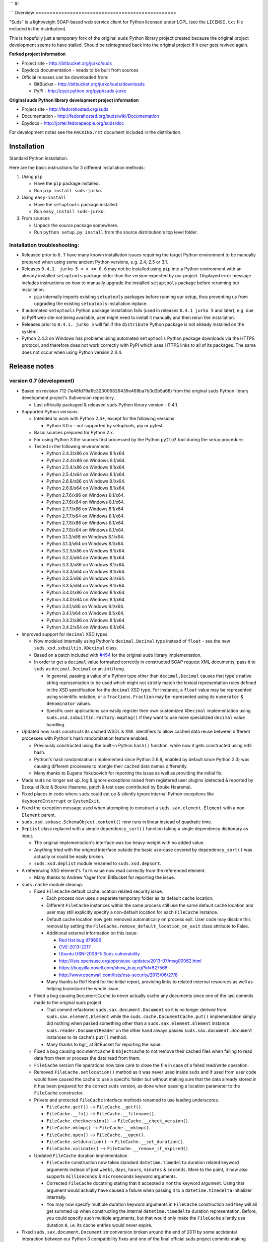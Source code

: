 
```
#!


```
Overview
=================================================

"Suds" is a lightweight SOAP-based web service client for Python licensed under
LGPL (see the ``LICENSE.txt`` file included in the distribution).

This is hopefully just a temporary fork of the original ``suds`` Python library
project created because the original project development seems to have stalled.
Should be reintegrated back into the original project if it ever gets revived
again.

**Forked project information**

* Project site - http://bitbucket.org/jurko/suds
* Epydocs documentation - needs to be built from sources
* Official releases can be downloaded from:

  * BitBucket - http://bitbucket.org/jurko/suds/downloads
  * PyPI - http://pypi.python.org/pypi/suds-jurko

**Original suds Python library development project information**

* Project site - http://fedorahosted.org/suds
* Documentation - http://fedorahosted.org/suds/wiki/Documentation
* Epydocs - http://jortel.fedorapeople.org/suds/doc

For development notes see the ``HACKING.rst`` document included in the
distribution.


Installation
=================================================

Standard Python installation.

Here are the basic instructions for 3 different installation methods:

#. Using ``pip``

   * Have the ``pip`` package installed.
   * Run ``pip install suds-jurko``.

#. Using ``easy-install``

   * Have the ``setuptools`` package installed.
   * Run ``easy_install suds-jurko``.

#. From sources

   * Unpack the source package somewhere.
   * Run ``python setup.py install`` from the source distribution's top level
     folder.

Installation troubleshooting:
-----------------------------

* Released prior to ``0.7`` have many known installation issues requiring the
  target Python environment to be manually prepared when using some ancient
  Python versions, e.g. 2.4, 2.5 or 3.1.
* Releases ``0.4.1. jurko 5 < x <= 0.6`` may not be installed using ``pip`` into
  a Python environment with an already installed ``setuptools`` package older
  than the version expected by our project. Displayed error message includes
  instructions on how to manually upgrade the installed ``setuptools`` package
  before rerunning our installation.

  * ``pip`` internally imports existing ``setuptools`` packages before running
    our setup, thus preventing us from upgrading the existing ``setuptools``
    installation inplace.

* If automated ``setuptools`` Python package installation fails (used in
  releases ``0.4.1 jurko 5`` and later), e.g. due to PyPI web site not being
  available, user might need to install it manually and then rerun the
  installation.
* Releases prior to ``0.4.1. jurko 5`` will fail if the ``distribute`` Python
  package is not already installed on the system.
* Python 2.4.3 on Windows has problems using automated ``setuptools`` Python
  package downloads via the HTTPS protocol, and therefore does not work
  correctly with PyPI which uses HTTPS links to all of its packages. The same
  does not occur when using Python version 2.4.4.


Release notes
=================================================

version 0.7 (development)
-------------------------

* Based on revision 712 (1e48fd79a1fc323006826439e469ba7b3d2b5a68) from the
  original ``suds`` Python library development project's Subversion repository.

  * Last officially packaged & released ``suds`` Python library version - 0.4.1.

* Supported Python versions.

  * Intended to work with Python 2.4+, except for the following versions:

    * Python 3.0.x - not supported by setuptools, pip or pytest.

  * Basic sources prepared for Python 2.x.
  * For using Python 3 the sources first processed by the Python ``py2to3`` tool
    during the setup procedure.
  * Tested in the following environments:

    * Python 2.4.3/x86 on Windows 8.1/x64.
    * Python 2.4.4/x86 on Windows 8.1/x64.
    * Python 2.5.4/x86 on Windows 8.1/x64.
    * Python 2.5.4/x64 on Windows 8.1/x64.
    * Python 2.6.6/x86 on Windows 8.1/x64.
    * Python 2.6.6/x64 on Windows 8.1/x64.
    * Python 2.7.6/x86 on Windows 8.1/x64.
    * Python 2.7.6/x64 on Windows 8.1/x64.
    * Python 2.7.7/x86 on Windows 8.1/x64.
    * Python 2.7.7/x64 on Windows 8.1/x64.
    * Python 2.7.8/x86 on Windows 8.1/x64.
    * Python 2.7.8/x64 on Windows 8.1/x64.
    * Python 3.1.3/x86 on Windows 8.1/x64.
    * Python 3.1.3/x64 on Windows 8.1/x64.
    * Python 3.2.5/x86 on Windows 8.1/x64.
    * Python 3.2.5/x64 on Windows 8.1/x64.
    * Python 3.3.3/x86 on Windows 8.1/x64.
    * Python 3.3.3/x64 on Windows 8.1/x64.
    * Python 3.3.5/x86 on Windows 8.1/x64.
    * Python 3.3.5/x64 on Windows 8.1/x64.
    * Python 3.4.0/x86 on Windows 8.1/x64.
    * Python 3.4.0/x64 on Windows 8.1/x64.
    * Python 3.4.1/x86 on Windows 8.1/x64.
    * Python 3.4.1/x64 on Windows 8.1/x64.
    * Python 3.4.2/x86 on Windows 8.1/x64.
    * Python 3.4.2/x64 on Windows 8.1/x64.

* Improved support for ``decimal`` XSD types.

  * Now modeled internally using Python's ``decimal.Decimal`` type instead of
    ``float`` - see the new ``suds.xsd.sxbuiltin.XDecimal`` class.
  * Based on a patch included with `#454
    <http://fedorahosted.org/suds/ticket/454>`_ for the original ``suds``
    library implementation.
  * In order to get a ``decimal`` value formatted correctly in constructed SOAP
    request XML documents, pass it to ``suds`` as ``decimal.Decimal`` or an
    ``int``/``long``.

    * In general, passing a value of a Python type other than
      ``decimal.Decimal`` causes that type's native string representation to be
      used which might not strictly match the lexical representation rules
      defined in the XSD specification for the ``decimal`` XSD type. For
      instance, a ``float`` value may be represented using scientific notation,
      or a ``fractions.Fraction`` may be represented using its ``numerator`` &
      ``denominator`` values.
    * Specific user applications can easily register their own customized
      ``XDecimal`` implementation using ``suds.xsd.sxbuiltin.Factory.maptag()``
      if they want to use more specialized ``decimal`` value handling.

* Updated how ``suds`` constructs its cached WSDL & XML identifiers to allow
  cached data reuse between different processes with Python's hash randomization
  feature enabled.

  * Previously constructed using the built-in Python ``hash()`` function, while
    now it gets constructed using ``md5`` hash.
  * Python's hash randomization (implemented since Python 2.6.8, enabled by
    default since Python 3.3) was causing different processes to mangle their
    cached data names differently.
  * Many thanks to Eugene Yakubovich for reporting the issue as well as
    providing the initial fix.

* Made ``suds`` no longer eat up, log & ignore exceptions raised from registered
  user plugins (detected & reported by Ezequiel Ruiz & Bouke Haarsma, patch &
  test case contributed by Bouke Haarsma).
* Fixed places in code where ``suds`` could eat up & silently ignore internal
  Python exceptions like ``KeyboardInterrupt`` or ``SystemExit``.
* Fixed the exception message used when attempting to construct a
  ``suds.sax.element.Element`` with a non-``Element`` parent.
* ``suds.xsd.sxbase.SchemaObject.content()`` now runs in linear instead of
  quadratic time.
* ``DepList`` class replaced with a simple ``dependency_sort()`` function taking
  a single dependency dictionary as input.

  * The original implementation's interface was too heavy-weight with no added
    value.
  * Anything tried with the original interface outside the basic use-case
    covered by ``dependency_sort()`` was actually or could be easily broken.
  * ``suds.xsd.deplist`` module renamed to ``suds.xsd.depsort``.

* A referencing XSD element's ``form`` value now read correctly from the
  referenced element.

  * Many thanks to Andrew Yager from BitBucket for reporting the issue.

* ``suds.cache`` module cleanup.

  * Fixed ``FileCache`` default cache location related security issue.

    * Each process now uses a separate temporary folder as its default cache
      location.
    * Different ``FileCache`` instances within the same process still use the
      same default cache location and user may still explicitly specify a
      non-default location for each ``FileCache`` instance.
    * Default cache location now gets removed automatically on process exit.
      User code may disable this removal by setting the
      ``FileCache.remove_default_location_on_exit`` class attribute to False.
    * Additional external information on this issue:

      * `Red Hat bug 978696
        <https://bugzilla.redhat.com/show_bug.cgi?id=978696>`_
      * `CVE-2013-2217
        <http://cve.mitre.org/cgi-bin/cvename.cgi?name=CVE-2013-2217>`_
      * `Ubuntu USN-2008-1: Suds vulnerability
        <http://www.ubuntu.com/usn/USN-2008-1>`_
      * http://lists.opensuse.org/opensuse-updates/2013-07/msg00062.html
      * https://bugzilla.novell.com/show_bug.cgi?id=827568
      * http://www.openwall.com/lists/oss-security/2013/06/27/8

    * Many thanks to Rolf Krahl for the initial report, providing links to
      related external resources as well as helping brainstorm the whole issue.

  * Fixed a bug causing ``DocumentCache`` to never actually cache any documents
    since one of the last commits made to the original suds project.

    * That commit refactored ``suds.sax.document.Document`` so it is no longer
      derived from ``suds.sax.element.Element`` while the
      ``suds.cache.DocumentCache.put()`` implementation simply did nothing when
      passed something other than a ``suds.sax.element.Element`` instance.
      ``suds.reader.DocumentReader`` on the other hand always passes
      ``suds.sax.document.Document`` instances to its cache's ``put()`` method.
    * Many thanks to bgr\_ at BitBucket for reporting the issue.

  * Fixed a bug causing ``DocumentCache`` & ``ObjectCache`` to not remove their
    cached files when failing to read data from them or process the data read
    from them.
  * ``FileCache`` version file operations now take care to close the file in
    case of a failed read/write operation.
  * Removed ``FileCache.setlocation()`` method as it was never used inside
    ``suds`` and if used from user code would have caused the cache to use a
    specific folder but without making sure that the data already stored in it
    has been prepared for the correct ``suds`` version, as done when passing a
    location parameter to the ``FileCache`` constructor.
  * Private and protected ``FileCache`` interface methods renamed to use leading
    underscores.

    * ``FileCache.getf()`` --> ``FileCache._getf()``.
    * ``FileCache.__fn()`` --> ``FileCache.__filename()``.
    * ``FileCache.checkversion()`` --> ``FileCache.__check_version()``.
    * ``FileCache.mktmp()`` --> ``FileCache.__mktmp()``.
    * ``FileCache.open()`` --> ``FileCache.__open()``.
    * ``FileCache.setduration()`` --> ``FileCache.__set_duration()``.
    * ``FileCache.validate()`` --> ``FileCache.__remove_if_expired()``.

  * Updated ``FileCache`` duration implementation.

    * ``FileCache`` construction now takes standard ``datetime.timedelta``
      duration related keyword arguments instead of just ``weeks``, ``days``,
      ``hours``, ``minutes`` & ``seconds``. More to the point, it now also
      supports ``milliseconds`` & ``microseconds`` keyword arguments.
    * Corrected ``FileCache`` docstring stating that it accepted a ``months``
      keyword argument. Using that argument would actually have caused a failure
      when passing it to a ``datetime.timedelta`` initializer internally.
    * You may now specify multiple duration keyword arguments in ``FileCache``
      construction and they will all get summed up when constructing the
      internal ``datetime.timedelta`` duration representation. Before, you could
      specify such multiple arguments, but that would only make the
      ``FileCache`` silently use duration ``0``, i.e. its cache entries would
      never expire.

* Fixed ``suds.sax.document.Document`` str conversion broken around the end of
  2011 by some accidental interaction between our Python 3 compatibility fixes
  and one of the final official suds project commits making
  ``suds.sax.document.Document`` no longer be derived from
  ``suds.sax.element.Element``.

  * Many thanks to Ezequiel Ruiz (emruiz81 at BitBucket) for detecting &
    reporting the issue, as well as providing the initial patch.

* Cleaned up ``suds.transport`` ASCII/unicode URL/data handling.

  * ``suds.transport.Request`` now allows specifying its URL input as either a
    byte or a unicode string with any Python version. Internally that URL
    information is always converted to the used Python interpreter's native
    ``str`` data type (byte string for Python versions prior to 3.0, or unicode
    string for later ones).
  * Given URLs must not contain any non-ASCII characters, and any attempt to
    create a ``suds.transport.Request`` with such an invalid URL is reported as
    a ``UnicodeError`` (either ``UnicodeDecodeError`` or ``UnicodeEncodeError``
    depending on the exact Python version and the given URL data type used).
  * ``suds.transport.Reply`` & ``suds.transport.Request`` string representation
    cleaned up and no longer raises an error when their message data contains
    non-ASCII characters.

* ``suds.client`` module cleanup.

  * Removed unused ``suds.client.Client.messages`` attribute.
  * Renamed private ``SoapClient`` & ``SimClient`` classes:

    * ``SoapClient`` --> ``_SoapClient``.
    * ``SimClient`` --> ``_SimClient``.

  * Several private methods renamed:

    * ``_SoapClient.location()`` --> ``_SoapClient.__location()``.
    * ``_SoapClient.get_fault()`` --> ``_SoapClient.__get_fault()``.
    * ``_SoapClient.headers()`` --> ``_SoapClient.__headers()``.

  * ``RequestContext`` no longer has ``client`` & ``original_envelope``
    attributes.

    * ``client`` attribute seems unnecessary.
    * ``original_envelope`` was an incorrectly documented bug trap - it
      represented the XML request envelope as a ``SAX`` XML document from after
      being processed by registered ``marshalled`` plugins, but before being
      processed by registered ``sending`` plugins. Users should use the
      ``envelope`` attribute instead which can easily be converted into a
      ``SAX`` XML document if needed by parsing it using
      ``suds.sax.parser.Parser.parse()``. That envelope has been consistently
      processed by all relevant registered plugins and matches the data to be
      sent over the registered transport exactly.

  * Cleaned up ``_SoapClient`` debug log messages a bit.

* ``suds.reader`` module cleanup.

  * Several private methods renamed:

    * ``DocumentReader.cache()`` --> ``DocumentReader.__cache()``
    * ``DocumentReader.download()`` --> ``DocumentReader.__fetch()``
    * ``DefinitionsReader.cache()`` --> ``DefinitionsReader.__cache()``

* Updated the ``BuildError`` exception message.

  * Reformatted.
  * Converted to a unicode string.

* ``suds.binding.Binding`` converted to a new-style class.
* ``suds.tostr()`` utility function may no longer silently eat internal Python
  exceptions like ``KeyboardInterrupt`` or ``SystemExit``.
* Removed the unused ``SoapHeadersNotPermitted`` exception class.
* Extra input arguments now reported when invoking web service operations taking
  no input parameters.
* Using injected requests/replies/error-information with a web service operation
  taking at least one input parameter no longer causes suds to report an invalid
  extra argument error.

* Internal project development improvements.

  * The project will from now on be distributed as a wheel as well as a source
    distribution.
  * Added a script for automatically setting up required development Python
    environments for this project, hopefully supporting the full range of
    supported Python versions out of the box.
  * Improved internal project ``HACKING.rst`` documentation.

* ``setup.py`` improvements.

  * Python 3.0.x releases explicitly marked as not supported.
  * Attempting to run ``setup.py`` in an unsupported Python environment now
    reports a clean error message.
  * Now uses ``setuptools`` 1.4.2 with Python 2.4 & 2.5, and ``setuptools``
    5.1 with all more recent Python releases.
  * Project may now be installed without even in environments when you can not
    install ``setuptools``.

    * In such cases ``setup.py`` will attempt to use any preinstalled
      ``setuptools`` version, and if none is available, it will disable some of
      its features and fall back to using a plain ``distutils`` based setup. See
      the ``setup.py`` script comments for a more detailed listing of all
      ``setup.py`` features affected by this.

  * Several installation issues fixes when installing into Python 3.x
    environments prior to Python 3.2.3.
  * When installing the project into a Python 3.x environment prior to Python
    3.2, ``setuptools`` is not installed automatically since one of its test
    modules contains UTF-8 BOM characters, which would cause such automated
    installation to fail.

    * If needed, ``setuptools`` can still be installed into such environments by
      manually running its ``ez_setup.py`` installation script. Such an
      installation will encounter the same errors but will ignore them,
      effectively just leaving the installed ``setuptools`` package with one
      defective test module, but fully operational at run-time.

  * When installing the project into a Window Python 2.5 environment, you no
    longer need to manually install a compatible ``colorama`` package versions
    in order to be able to run the project tests.
  * Package meta-data may now contain non-ASCII characters on platforms where
    that is allowed, namely with all Python versions except Python 3.x prior to
    3.2.2.
  * ``setup.py test`` command improvements.

    * Now works in Python 2.4.x environments.
    * Now reports cleanly if it can not be used for some reason, both when run
      and in the command's ``--help-commands`` listing.
    * Better commented the related implementation.

* Test suite improvements.

  * Test suite no longer installed together with the project, thus no longer
    causing confusion by existing in the target Python environment as a global
    ``tests`` package.

    * The tests may now be run from the source archive, and will always run on
      the suds version found installed in the used Python environment.

  * Refactored the quick & dirty batch script used to run all the project tests
    in multiple Python environments to remove much code duplication.
  * Automated project testing in several additional Python environment versions.
  * Added more detailed XSD modeling tests.
  * Added tests demonstrating how additional or replacement built-in XSD types
    can be registered with suds.
  * All project tests now using Python 2 & 3 compatible source code and so no
    longer need to be built separately for Python 3.
  * Added new and updated existing ``suds.cache`` module related tests.
  * Documented that all ``pytest`` test parametrizations should be prepared so
    they get ordered the same on all test runs. See ``Project implementation
    note #1`` in ``HACKING.rst`` for more detailed information.

    * Many thanks to Bruno Oliveira (nicoddemus at BitBucket) for researching
      related ``pytest`` ``xdist`` usage problems, discovering & explaining the
      underlying issue as well as providing an initial project patch for it.

version 0.6 (2014-01-24)
-------------------------

* Based on revision 712 (1e48fd79a1fc323006826439e469ba7b3d2b5a68) from the
  original ``suds`` Python library development project's Subversion repository.

  * Last officially packaged & released ``suds`` Python library version - 0.4.1.

* Supported Python versions.

  * Intended to work with Python 2.4+.
  * Basic sources prepared for Python 2.x.
  * For using Python 3 the sources first processed by the Python ``py2to3`` tool
    during the setup procedure.
  * Tested in the following environments:

    * Python 2.4.3/x86, on Windows 7/SP1/x64.
    * Python 2.4.4/x86, on Windows 7/SP1/x64.
    * Python 2.7.6/x64, on Windows 7/SP1/x64.
    * Python 3.2.5/x64, on Windows 7/SP1/x64.
    * Python 3.3.3/x86, on Windows 7/SP1/x64.
    * Python 3.3.3/x64, on Windows 7/SP1/x64.

* Fixed sending HTTP request containing non-ASCII unicode data using Python 2.7.

  * Many thanks to mduggan1 and Alexey Sveshnikov for reporting the issue and
    suggesting patches.

* Fixed unicode data logging issue (contributed by Bouke Haarsma).
* ``suds.transport.Request`` object string representation cleaned up a bit -
  added a missing space before the URL to make it consistent with how all the
  other Request & Reply data is represented in such strings.
* Fixed issue with ``suds`` client failing to be create its default cache object
  (e.g. because a folder it needs is write protected) and thus preventing the
  client from being created without any chance for the user to specify an
  alternative cache.

  * The default client cache is now instantiated only if user does not
    explicitly specify some other alternate cache (or even None to disable the
    whole data caching system).
  * Many thanks to Arthur Clune for reporting the issue.

* Added explicit tests for URL parameters being passed as unicode or single-byte
  strings under Python 2 but only unicode strings under Python 3, and improved
  how such invalid parameter values are reported.

  * This behaviour matches urllib implementation differences between Python 3
    and earlier Python interpreter versions.
  * Many thanks to Mesut Tasci for reporting a related issue and preparing the
    initial patch for it.

* Extra arguments used when making a web service operation call are now reported
  similar to how this is done for regular Python functions.

  * The extra argument error reporting may be disabled using the new
    ``extraArgumentErrors`` ``suds`` option.
  * Basic idea and the initial implementation for this feature contributed by
    Bouke Haarsma.

* Corrected a typo in the ``BuildError`` exception message.
* Removed partial support for pre-2.4 Python versions since such old Python
  versions are no longer officially supported nor are they tested anywhere.
* Updated documented project links to use HTTP instead of HTTPS protocol.
* Setup improvements.

  * Fixed setup to work with soft links in the current working folder path
    (contributed by ryanpetrello).
  * Project now installed as a zipped egg folder.
  * No longer attempts to work around Python 2.4.3 issues with urllib HTTPS
    downloads since now PyPI updated all of its links to HTTPS and the patch
    would need to become much more complex to deal with this, while making the
    setup much more difficult to understand and maintain.

    * On the other hand, this is now an extremely old Python version, so the
      change is not expected to have much impact. Anyone still using this
      version will just have to work around the issue manually, e.g. by
      downloading the necessary packages and running their setup procedures
      directly.

  * ``long_description`` field content wrapped to 72 characters, since
    ``PKG-INFO`` package distribution metadata file stores this text with an 8
    space indentation.

* Improved internal project development documentation.

  * ``HACKING.txt`` updated, converted to .rst format & renamed to
    ``HACKING.rst``.
  * Started internal project design, research & development notes documentation.
    Stored in a new ``notes/`` subfolder, included in the project's source
    distribution, but not its builds or installations.

* Internal test suite improvements.

  * Added unit tests for transport related ``Request`` & ``Reply`` classes.
  * Improved ``HTTPTransport`` related unit tests.
  * Split up some web service operation invocation request construction tests
    into:

    * parameter definition tests
    * argument parsing tests
    * binding specific request construction tests

  * Many new tests added & existing ones extended.
  * Several redundant tests removed.
  * Added a basic development script for running the project's full test suite
    using multiple Python interpreter versions under Windows.
  * Better test support when running with disabled assertion optimizations
    enabled.
  * Cleaned up support for running test scripts directly as Python scripts.

    * May now be passed pytest command-line options.
    * Now return an exit code indicating the test result (0=success,
      !0=failure).

* Known defects.

  * Extra argument errors not reported for web service operations taking no
    input parameters.
  * Invalid extra argument error reported when using an injected request/reply/
    error-information with a web service operation taking at least one input
    parameter.
  * Security issue CVE-2013-2217 - using fixed default cache location.
  * Incorrect referencing XSD element's ``form`` attribute value handling - read
    directly instead of from the references XSD element.

version 0.5 (2013-11-25)
------------------------

* Based on revision 712 (1e48fd79a1fc323006826439e469ba7b3d2b5a68) from the
  original ``suds`` Python library development project's Subversion repository.

  * Last officially packaged & released ``suds`` Python library version - 0.4.1.

* Supported Python versions.

  * Intended to work with Python 2.4+.
  * Basic sources prepared for Python 2.x.
  * For using Python 3 the sources first processed by the Python ``py2to3`` tool
    during the setup procedure.
  * Tested in the following environments:

    * Python 2.4.3/x86, on Windows 7/SP1/x64.
    * Python 2.4.4/x86, on Windows 7/SP1/x64.
    * Python 2.7.6/x64, on Windows 7/SP1/x64.
    * Python 3.2.5/x64, on Windows 7/SP1/x64.
    * Python 3.3.3/x86, on Windows 7/SP1/x64.
    * Python 3.3.3/x64, on Windows 7/SP1/x64.

* Updated the project's versioning scheme and detached it from the original
  ``suds`` project. The original project's stall seems to be long-term (likely
  permanent) and making our version information match the original one was
  getting to be too much of a hassle.

  * For example, with our original versioning scheme, latest pip versions
    recognize our package releases as 'development builds' and refuse to install
    them by default (supply the ``--pre`` command-line option to force the
    install anyway).

* Improved the ``suds`` date/time handling (contributed by MDuggan1, based on a
  patch attached to issue `#353 <http://fedorahosted.org/suds/ticket/353>`_ on
  the original ``suds`` project issue tracker).

  * Replaces the timezone handling related fix made in the previous release.
  * More detailed testing.
  * Corrected subsecond to microsecond conversion, including rounding.
  * ``DateTime`` class no longer derived from ``Date`` & ``Time`` classes.
  * Recognizes more date/time strings valid 'by intuition'.
  * Rejects more invalid date/time strings.

    * Time zone specifiers containing hours and minutes but without a colon are
      rejected to avoid confusion, e.g. whether ``+121`` should be interpreted
      as ``+12:01`` or ``+01:21``.
    * Time zone specifiers limited to under 24 hours. Without this Python's
      timezone UTC offset calculation would raise an exception on some
      operations, e.g. timezone aware ``datetime.datetime``/``time``
      comparisons.

* Removed several project files related to the original developer's development
  environment.
* Removed several internal Mercurial version control system related files from
  the project's source distribution package.
* Better documented the project's development & testing environment.

* Known defects.

  * Security issue CVE-2013-2217 - using fixed default cache location.
  * Incorrect referencing XSD element's ``form`` attribute value handling - read
    directly instead of from the references XSD element.

version 0.4.1 jurko 5 (2013-11-11)
----------------------------------

* Based on revision 712 (1e48fd79a1fc323006826439e469ba7b3d2b5a68) from the
  original ``suds`` Python library development project's Subversion repository.

  * Last officially packaged & released ``suds`` Python library version - 0.4.1.

* Supported Python versions.

  * Intended to work with Python 2.4+.
  * Basic sources prepared for Python 2.x.
  * For using Python 3 the sources first processed by the Python ``py2to3`` tool
    during the setup procedure.
  * Tested in the following environments:

    * Python 2.4.3/x86, on Windows 7/SP1/x64.
    * Python 2.4.4/x86, on Windows 7/SP1/x64.
    * Python 2.7.3/x64, on Windows 7/SP1/x64.
    * Python 3.2.3/x64, on Windows 7/SP1/x64.
    * Python 3.3.2/x86, on Windows 7/SP1/x64.
    * Python 3.3.2/x64, on Windows 7/SP1/x64.

* Improved Python 3 support.

  * Cache files now used again.

    * Problems caused by cache files being stored in text mode, but attempting
      to write a bytes object in them. Too eager error handling was then causing
      all such cached file usage to fail silently.

  * ``WebFault`` containing non-ASCII data now gets constructed correctly.
  * Fixed issue with encoding of authentication in ``transport/http.py``
    (contributed by Phillip Alday).
  * Unicode/byte string handling fixes.

* Fixed encoding long user credentials for basic HTTP authentication in
  ``transport/http.py`` (contributed by Jan-Wijbrand Kolman).
* Fixed an ``IndexError`` occurring when calling a web service operation with
  only a single input parameter.
* Fixed a log formatting error, originated in the original ``suds`` (contributed
  by Guy Rozendorn).
* Fixed local timezone detection code (contributed by Tim Savage).
* Setup updated.

  * Fixed a problem with running the project setup on non-Windows platforms.

    * ``version.py`` file loading no longer sensitive to the line-ending type
      used in that file.
    * Stopped using the ``distribute`` setup package since it has been merged
      back into the original ``setuptools`` project. Now using ``setuptools``
      version 0.7.2 or later.
    * Automatically downloads & installs an appropriate ``setuptools`` package
      version if needed.

  * ``distutils`` ``obsoletes`` setup parameter usage removed when run using
    this Python versions earlier than 2.5 as that is the first version
    implementing support for this parameter.

* Removed different programming techniques & calls breaking compatibility with
  Python 2.4.

  * String ``format()`` method.
  * Ternary if operator.

* Project ``README`` file converted to .rst format (contributed by Phillip
  Alday).
* Corrected internal input/output binding usage. Output binding was being used
  in several places where the input one was expected.
* HTTP status code 200 XML replies containing a ``Fault`` element now
  consistently as a SOAP fault (plus a warning about the non-standard HTTP
  status code) both when reporting such faults using exceptions or by returning
  a (status, reason) tuple.

  * Before this was done only when reporting them using exceptions.

* Reply XML processing now checks the namespace used for ``Envelope`` & ``Body``
  elements.
* SOAP fault processing now checks the namespaces used for all relevant tags.
* Plugins now get a chance to process ``received()`` & ``parsed()`` calls for
  both success & error replies.
* SOAP fault reports with invalid Fault structure no longer cause ``suds`` code
  to break with an 'invalid attribute' exception.
* SOAP fault reports with no ``<detail>`` tag (optional) no longer cause
  ``suds`` code to break with an 'invalid attribute' exception when run with the
  ``suds`` ``faults`` option set to ``False``.
* Added correct handling for HTTP errors containing no input file information.
  Previously such cases caused ``suds`` to break with an 'invalid attribute'
  exception.
* ``SimClient`` injection keywords reorganized:

  * ``msg`` - request message.
  * ``reply`` - reply message ('msg' must not be set).
  * ``status`` - HTTP status code accompanying the 'reply' message.
  * ``description`` - description string accompanying the 'reply' message.

* Added ``unwrap`` option, allowing the user to disable ``suds`` library's
  automated simple document interface unwrapping (contributed by Juraj Ivančić).
* SOAP request parameter XML elements no longer constructed in incorrect
  namespaces in case they have been defined by XSD schema elements referencing
  XSD schema elements with a different target namespace.
* ``DocumentStore`` instance updated.

  * Separate ``DocumentStore`` instances now hold separate data with every
    instance holding all the hardcoded ``suds`` library XML document data.
  * ``DocumentStore`` now supports a dict-like ``update()`` method for adding
    new documents to it.
  * ``Client`` instances may now be given a specific ``DocumentStore`` instance
    using the 'documentStore' option. Not specifying the option uses a shared
    singleton instance. Specifying the option as ``None`` avoids using any
    document store whatsoever.
  * Suds tests no longer have to modify the global shared ``DocumentStore`` data
    in order to avoid loading its known data from external files and so may no
    longer affect each other by leaving behind data in that global shared
    ``DocumentStore``.
  * Documents may now be fetched from a ``DocumentStore`` using a transport
    protocol other than ``suds``. When using the ``suds`` protocol an exception
    is raised if the document could not be found in the store while in all other
    cases ``None`` is returned instead.
  * Documents in a ``DocumentStore`` are now accessed as bytes instead file-like
    stream objects.
  * Made more ``DocumentStore`` functions private.

* Corrected error message displayed in case of a transport error.
* Many unit tests updated and added.
* Unit tests may now be run using the setuptools ``setup.py test`` command.

  * Note that this method does not allow passing additional pytest testing
    framework command-line arguments. To specify any such parameters invoke the
    pytest framework directly, e.g. using ``python -m pytest`` in the project's
    root folder.

* Internal code cleanup.

  * Removed undocumented, unused and untested ``binding.replyfilter``
    functionality.
  * Binding classes no longer have anything to do with method independent Fault
    element processing.
  * Removed SoapClient ``last_sent()`` and ``last_received()`` functions.
  * Fixed file closing in ``reader.py`` & ``cache.py`` modules - used files now
    closed explicitly in case of failed file operations instead of relying on
    the Python GC to close them 'some time later on'.
  * Fixed silently ignoring internal exceptions like ``KeyboardInterrupt`` in
    the ``cache.py`` module.
  * Removed unused ``Cache`` module ``getf()`` & ``putf()`` functions.
    ``getf()`` left only in ``FileCache`` and its derived classes.

* Known defects.

  * Security issue CVE-2013-2217 - using fixed default cache location.
  * Incorrect referencing XSD element's ``form`` attribute value handling - read
    directly instead of from the references XSD element.

version 0.4.1 jurko 4 (2012-04-17)
----------------------------------

* Based on revision 712 (1e48fd79a1fc323006826439e469ba7b3d2b5a68) from the
  original ``suds`` Python library development project's Subversion repository.

  * Last officially packaged & released ``suds`` Python library version - 0.4.1.

* Supported Python versions.

  * Intended to work with Python 2.4+.
  * Basic sources prepared for Python 2.x.
  * For using Python 3 the sources first processed by the Python ``py2to3`` tool
    during the setup procedure.
  * Installation procedure requires the ``distribute`` Python package to be
    installed on the system.
  * Tested in the following environments:

    * Python 2.7.1/x64 on Windows XP/SP3/x64.
    * Python 3.2.2/x64 on Windows XP/SP3/x64.

* Cleaned up how the distribution package maintainer name string is specified so
  it does not contain characters causing the setup procedure to fail when run
  using Python 3+ on systems using CP1250 or UTF-8 as their default code-page.
* Internal cleanup - renamed bounded to single_occurrence and unbounded to
  multi_occurrence.
* Original term unbounded meant that its object has more than one occurrence
  while its name inferred that 'it has no upper limit on its number of
  occurrences'.

* Known defects.

  * SOAP request parameter XML elements constructed in incorrect namespaces in
    case they have been defined by XSD schema elements referencing XSD schema
    elements with a different target namespace.
  * Security issue CVE-2013-2217 - using fixed default cache location.
  * Incorrect referencing XSD element's ``form`` attribute value handling - read
    directly instead of from the references XSD element.

version 0.4.1 jurko 3 (2011-12-26)
----------------------------------

* Based on revision 711 (1be817c8a7672b001eb9e5cce8842ebd0bf424ee) from the
  original ``suds`` Python library development project's Subversion repository.

  * Last officially packaged & released ``suds`` Python library version - 0.4.1.

* Supported Python versions.

  * Intended to work with Python 2.4+.
  * Basic sources prepared for Python 2.x.
  * For using Python 3 the sources first processed by the Python ``py2to3`` tool
    during the setup procedure.
  * Installation procedure requires the ``distribute`` Python package to be
    installed on the system.
  * Tested in the following environments:

    * Python 2.7.1/x86 on Windows XP/SP3/x86.
    * Python 3.2.2/x86 on Windows XP/SP3/x86.

* Operation parameter specification string no longer includes a trailing comma.
* ``suds.xsd.xsbasic.Enumeration`` objects now list their value in their string
  representation.
* ``suds.sudsobject.Metadata`` ``__unicode__()``/``__str__()``/``__repr__()``
  functions no longer raise an ``AttributeError`` when the object is not empty.
* Fixed a bug with ``suds.xsd.sxbasic.TypedContent.resolve()`` returning an
  incorrect type when called twice on the same node referencing a builtin type
  with the parameter ``nobuiltin=True``.
* Added more test cases.

* Known defects.

  * SOAP request parameter XML elements constructed in incorrect namespaces in
    case they have been defined by XSD schema elements referencing XSD schema
    elements with a different target namespace.
  * Security issue CVE-2013-2217 - using fixed default cache location.
  * Incorrect referencing XSD element's ``form`` attribute value handling - read
    directly instead of from the references XSD element.

version 0.4.1 jurko 2 (2011-12-24)
----------------------------------

* Based on revision 711 (1be817c8a7672b001eb9e5cce8842ebd0bf424ee) from the
  original ``suds`` Python library development project's Subversion repository.

  * Last officially packaged & released ``suds`` Python library version - 0.4.1.

* Supported Python versions.

  * Intended to work with Python 2.4+.
  * Basic sources prepared for Python 2.x.
  * For using Python 3 the sources first processed by the Python ``py2to3`` tool
    during the setup procedure.
  * Installation procedure requires the ``distribute`` Python package to be
    installed on the system.
  * Tested in the following environments:

    * Python 2.7.1/x86 on Windows XP/SP3/x86.
    * Python 3.2.2/x86 on Windows XP/SP3/x86.

* Fixed a bug causing converting a ``suds.client.Client`` object to a string to
  fail & raise an ``IndexError`` exception.

  * Changed the way ``suds.client.Client to-string`` conversion outputs build
    info. This fixes a bug in the original ``0.4.1 jurko 1`` forked project
    release causing printing out a ``suds.client.Client`` object to raise an
    exception due to the code in question making some undocumented assumptions
    on how the build information string should be formatted.

* Known defects.

  * SOAP request parameter XML elements constructed in incorrect namespaces in
    case they have been defined by XSD schema elements referencing XSD schema
    elements with a different target namespace.
  * Security issue CVE-2013-2217 - using fixed default cache location.
  * Incorrect referencing XSD element's ``form`` attribute value handling - read
    directly instead of from the references XSD element.

version 0.4.1 jurko 1 (2011-12-24)
----------------------------------

* Based on revision 711 (1be817c8a7672b001eb9e5cce8842ebd0bf424ee) from the
  original ``suds`` Python library development project's Subversion repository.

  * Last officially packaged & released ``suds`` Python library version - 0.4.1.

* Supported Python versions.

  * Intended to work with Python 2.4+.
  * Basic sources prepared for Python 2.x.
  * For using Python 3 the sources first processed by the Python ``py2to3`` tool
    during the setup procedure.
  * Installation procedure requires the ``distribute`` Python package to be
    installed on the system.
  * Tested in the following environments:

    * Python 2.7.1/x86 on Windows XP/SP3/x86.
    * Python 3.2.2/x86 on Windows XP/SP3/x86.

* Added Python 3 support:

  * Based on patches integrated from a Mercurial patch queue maintained by
    `Bernhard Leiner <https://bitbucket.org/bernh/suds-python-3-patches>`_.

    * Last collected patch series commit:
      ``96ffba978d5c74df28846b4273252cf1f94f7c78``.

  * Original sources compatible with Python 2. Automated conversion to Python 3
    sources during setup.

    * Automated conversion implemented by depending on the ``distribute`` setup
      package.

* Made ``suds`` work with operations taking choice parameters.

  * Based on a patch by michaelgruenewald & bennetb01 attached to ticket `#342
    <http://fedorahosted.org/suds/ticket/342>`_ on the original ``suds`` project
    issue tracker. Comments listed related to that ticket seem to indicate that
    there may be additional problems with this patch but so far we have not
    encountered any.

* Fixed the ``DateTimeTest.testOverflow`` test to work correctly in all
  timezones.

  * This test would fail if run directly when run on a computer with a positive
    timezone time adjustment while it would not fail when run together with all
    the other tests in this module since some other test would leave behind a
    nonpositive timezone adjustment setting. Now the test explicitly sets its
    own timezone time adjustment to a negative value.
  * Fixes a bug referenced in the original ``suds`` project issue tracker as
    ticket `#422 <http://fedorahosted.org/suds/ticket/422>`_.

* Corrected accessing ``suds.xsd.sxbase.SchemaObject`` subitems by index.

  * Fixes a bug referenced in the original ``suds`` project issue tracker as
    ticket `#420 <http://fedorahosted.org/suds/ticket/420>`_.

* Internal code & project data cleanup.

  * Extracted version information into a separate module.
  * Added missing release notes for the original ``suds`` Python library
    project.
  * Ported unit tests to the ``pytest`` testing framework.
  * Cleaned up project tests.

    * Separated standalone tests from those requiring an external web service.
    * Added additional unit tests.
    * Added development related documentation - ``HACKING.txt``.
    * Setup procedure cleaned up a bit.

* Known defects.

  * Converting a ``suds.client.Client`` object to a string fails & raises an
    ``IndexError`` exception.
  * SOAP request parameter XML elements constructed in incorrect namespaces in
    case they have been defined by XSD schema elements referencing XSD schema
    elements with a different target namespace.
  * Security issue CVE-2013-2217 - using fixed default cache location.
  * Incorrect referencing XSD element's ``form`` attribute value handling - read
    directly instead of from the references XSD element.


Original suds library release notes
=================================================

**version 0.4.1 (2010-10-15)**

* <undocumented>
* Known defects.

  * Security issue CVE-2013-2217 - using fixed default cache location.

**version 0.4 (2010-09-08)**

* Fix spelling errors in spec description.
* Fix source0 URL warning.
* Updated caching to not cache intermediate WSDLs.
* Added ``DocumentCache`` which caches verified XML documents as text. User can
  choose.
* Added ``cachingpolicy`` option to allow user to specify whether to cache XML
  documents or WSDL objects.
* Provided for repeating values in reply for message parts consistent with the
  way this is handled in nested objects.
* Added ``charset=utf-8`` to stock content-type HTTP header.
* Added ``<?xml version="1.0" encoding="UTF-8"?>`` to outgoing SOAP messages.
* Detection of faults in successful (http=200) replies and raise ``WebFault``.
  Search for ``<soapenv:Fault/>``.
* Add plugins facility.
* Fixed Tickets: #251, #313, #314, #334.

**version 0.3.9 (2009-12-17)**

* Bumped python requires to 2.4.
* Replaced stream-based caching in the transport package with document-based
  caching.
* Caches pickled ``Document`` objects instead of XML text. 2x Faster!
* No more SAX parsing exceptions on damaged or incomplete cached files.
* Cached WSDL objects. Entire ``Definitions`` object including contained
  ``Schema`` object cached via pickle.
* Copy of SOAP encoding schema packaged with ``suds``.
* Refactor ``Transports`` to use ``ProxyHandler`` instead of
  ``urllib2.Request.set_proxy()``.
* Added WSSE enhancements ``<Timestamp/>`` and ``<Expires/>`` support. See:
  Timestamp token.
* Fixed Tickets: #256, #291, #294, #295, #296.

**version 0.3.8 (2009-12-09)**

* Included Windows NTLM Transport.
* Add missing ``self.messages`` in ``Client.clone()``.
* Changed default behavior for WSDL ``PartElement`` to be optional.
* Add support for services/ports defined without ``<address/>`` element in WSDL.
* Fix ``sax.attribute.Element.attrib()`` to find by name only when ns is not
  specified; renamed to ``Element.getAttribute()``.
* Update ``HttpTransport`` to pass timeout parameter to urllib2 open() methods
  when supported by urllib2.
* Add ``null`` class to pass explicit NULL values for parameters and optional
  elements.
* SOAP encoded array ``soap-enc:Array`` enhancement for rpc/encoded. Arrays
  passed as python arrays - works like document/literal now. No more using the
  factory to create the Array. Automatically includes ``arrayType`` attribute.
  E.g. ``soap-enc:arrayType="Array[2]"``.
* Reintroduced ability to pass complex (objects) using python dict instead of
  ``suds`` object via factory.
* Fixed tickets: #84, #261, #262, #263, #265, #266, #278, #280, #282.

**version 0.3.7 (2009-10-16)**

* Better SOAP header support
* Added new transport ``HttpAuthenticated`` for active (not passive) basic
  authentication.
* New options (``prefixes``, ``timeout``, ``retxml``).
* WSDL processing enhancements.
* Expanded builtin XSD type support.
* Fixed ``<xs:include/>``.
* Better XML ``date``/``datetime`` conversion.
* ``Client.clone()`` method added for lightweight copy of client object.
* XSD processing fixes/enhancements.
* Better ``<simpleType/>`` by ``<xs:restriction/>`` support.
* Performance enhancements.
* Fixed tickets: #65, #232, #233, #235, #241, #242, #244, #247, #254, #254,
  #256, #257, #258.

**version 0.3.6 (2009-04-31)**

* Change hard coded ``/tmp/suds`` to ``tempfile.gettempdir()`` and create
  ``suds/`` on demand.
* Fix return type for ``Any.get_attribute()``.
* Update HTTP caching to ignore ``file://`` URLs.
* Better logging of messages when only the reply is injected.
* Fix ``XInteger`` and ``XFloat`` types to translate returned arrays properly.
* Fix ``xs:import`` schema with same namespace.
* Update parser to not load external references and add ``Import.bind()`` for
  ``XMLSchema.xsd`` location.
* Add schema doctor - used to patch XSDs at runtime (see ``Option.doctor``).
* Fix deprecation warnings in python 2.6.
* Add behavior for ``@default`` defined on ``<element/>``.
* Change ``@xsi:type`` value to always be qualified for doc/literal (reverts
  0.3.5 change).
* Add ``Option.xstq`` option to control when ``@xsi:type`` is qualified.
* Fixed Tickets: #64, #129, #205, #206, #217, #221, #222, #224, #225, #228,
  #229, #230.

**version 0.3.5 (2009-04-16)**

* Adds HTTP caching. Default is (1) day. Does not apply to method invocation.
  See: documentation for details.
* Removed checking fedora version check in spec since no longer building < fc9.
* Updated makefile to roll tarball with tar.sh.
* Moved bare/wrapped determination to WSDL for document/literal.
* Refactored ``Transport`` into a package (provides better logging of HTTP
  headers).
* Fixed Tickets: #207, #209, #210, #212, #214, #215.

**version 0.3.4 (2009-02-24)**

* Static (automatic)
  ``Import.bind('http://schemas.xmlsoap.org/soap/encoding/')``, users no longer
  need to do this.
* Basic ws-security with {{{UsernameToken}}} and clear-text password only.
* Add support for ``sparse`` SOAP headers via passing dictionary.
* Add support for arbitrary user defined SOAP headers.
* Fixes service operations with multiple SOAP header entries.
* Schema loading and dereferencing algorithm enhancements.
* Nested SOAP multirefs fixed.
* Better (true) support for ``elementFormDefault="unqualified"`` provides more
  accurate namespacing.
* WSDL part types no longer default to WSDL ``targetNamespace``.
* Fixed Tickets: #4, #6, #21, #32, #62, #66, #71, #72, #114, #155, #201.

**version 0.3.3 (2008-11-31)**

* No longer installs (tests) package.
* Implements API-3 proposal (https://fedorahosted.org/suds/wiki/Api3Proposal).

  * Pluggable transport.
  * Keyword method arguments.
  * Basic HTTP authentication in default transport.

* Add namespace prefix normalization in SOAP message.
* Better SOAP message pruning of empty nodes.
* Fixed Tickets: #51 - #60.

**version 0.3.2 (2008-11-07)**

* SOAP {{{MultiRef}}} support ``(1st pass added r300)``.
* Add support for new schema tags:

  * ``<xs:include/>``
  * ``<xs:simpleContent/>``
  * ``<xs:group/>``
  * ``<xs:attributeGroup/>``

* Added support for new xs <--> python type conversions:

  * ``xs:int``
  * ``xs:long``
  * ``xs:float``
  * ``xs:double``

* Revise marshaller and binding to further sharpen the namespacing of nodes
  produced.
* Infinite recursion fixed in ``xsd`` package ``dereference()`` during schema
  loading.
* Add support for ``<wsdl:import/>`` of schema files into the WSDL root
  ``<definitions/>``.
* Fix double encoding of (&).
* Add Client API:

  * ``setheaders()`` - same as keyword but works for all invocations.
  * ``addprefix()`` - mapping of namespace prefixes.
  * ``setlocation()`` - override the location in the WSDL; same as keyword
    except for all calls.
  * ``setproxy()`` - same as proxy keyword but for all invocations.

* Add proper namespace prefix for SOAP headers.
* Fixed Tickets: #5, #12, #34, #37, #40, #44, #45, #46, #48, #49, #50, #51.

**version 0.3.1 (2008-10-01)**

* Quick follow up to the 0.3 release that made working multi-port service
  definitions harder then necessary. After consideration (and a good night
  sleep), it seemed obvious that a few changes would make this much easier:

  1) filter out the non-SOAP bindings - they were causing the real trouble;
  2) since most servers are happy with any of the SOAP bindings (SOAP 1.1 and
     1.2), ambiguous references to methods when invoking then without the port
     qualification will work just fine in almost every case. So, why not just
     allow ``suds`` to select the port. Let us not make the user do it when it
     is not necessary. In most cases, users on 0.2.9 and earlier will not have
     to update their code when moving to 0.3.1 as they might have in 0.3.

**version 0.3 (2008-09-30)**

* Extends the support for multi-port services introduced in 0.2.9. This
  addition, provides for multiple services to define the *same* method and
  ``suds`` will handle it properly. See section 'SERVICES WITH MULTIPLE PORTS:'.
* Add support for multi-document document/literal SOAP binding style. See
  section 'MULTI-DOCUMENT Document/Literal:'.
* Add support for ``xs:group``, ``xs:attributeGroup`` tags.
* Add ``Client.last_sent()`` and ``Client.last_received()``.

**version 0.2.9 (2008-09-09)**

* Support for multiple ports within a service.
* Attribute references ``<xs:attribute ref=""/>``.
* Make XML special character encoder in sax package - pluggable.

**version 0.2.8 (2008-08-28)**

* Update document/literal binding to always send the document root referenced by
  the ``<part/>``. After yet another review of the space and user input, seems
  like the referenced element is ALWAYS the document root.
* Add support for 'binding' ``schemaLocation``s to namespace-uri. This is for
  imports that do not specify a ``schemaLocation`` and still expect the schema
  to be downloaded. E.g. Axis references
  'http://schemas.xmlsoap.org/soap/encoding/' without a schemaLocation. So, by
  doing this::

    >
    > from suds.xsd.sxbasic import Import
    > Import.bind('http://schemas.xmlsoap.org/soap/encoding/')
    >

  The schema is bound to a ``schemaLocation`` and it is downloaded.
* Basic unmarshaller does not need a `schema`. Should have been removed during
  refactoring but was missed.
* Update client to pass kwargs to ``send()`` and add ``location`` kwarg for
  overriding the service location in the WSDL.
* Update marshaller to NOT emit XML for object attributes that represent
  elements and/or attributes that are *both* optional and ``value=None``.

  * Update factory (builder) to include all attributes.
  * Add ``optional()`` method to ``SchemaObject``.

* Update WSDL to override namespace in operation if specified.
* Fix schema loading issue - build all schemas before processing imports.
* Update packaging in preparation of submission to fedora.

**version 0.2.7 (2008-08-11)**

* Add detection/support for document/literal - wrapped and unwrapped.
* Update document/literal {wrapped} to set document root (under <body/>) to be
  the wrapper element (w/ proper namespace).
* Add support for ``<sequence/>``, ``<all/>`` and ``<choice/>`` having
  ``maxOccurs`` and have the. This causes the unmarshaller to set values for
  elements contained in an unbounded collection as a list.
* Update client.factory (builder) to omit children of ``<choice/>`` since the
  'user' really needs to decide which children to include.
* Update flattening algorithm to prevent re-flattening of types from imported
  schemas.
* Adjustments to flattening/merging algorithms.

**version 0.2.6 (2008-08-05)**

* Fix ENUMs broken during ``xsd`` package overhaul.
* Fix type as defined in ticket #24.
* Fix duplicate param names in method signatures as reported in ticket #30.
* Suds licensed as LGPL.
* Remove logging setup in ``suds.__init__()`` as suggested by patch in ticket
  #31. Users will now need to configure the logger.
* Add support for ``Client.Factory.create()`` alt: syntax for fully qualifying
  the type to be built as: ``{namespace}name``. E.g.::

    > client.factory.create('{http://blabla.com/ns}Person')

**version 0.2.5 (2008-08-01)**

* Overhauled the ``xsd`` package. This new (merging) approach is simpler and
  should be more reliable and maintainable. Also, should provide better
  performance since the merged schema performs lookups via dictionary lookup.
  This overhaul should fix current ``TypeNotFound`` and ``<xs:extension/>``
  problems, I hope :-).
* Fixed dateTime printing bug.
* Added infinite recursion prevention in ``builder.Builder`` for XSD types that
  contain themselves.

**version 0.2.4 (2008-07-28)**

* Added support for WSDL imports: ``<wsdl:import/>``.
* Added support for XSD<->python type conversions (thanks: Nathan Van Gheem)
  for:

  * ``xs:date``
  * ``xs:time``
  * ``xs:dateTime``

* Fixed:

  * Bug: Schema ``<import/>`` with ``schemaLocation`` specified.
  * Bug: Namespaces specified in service description not valid until client/
    proxy is printed.

**version 0.2.3 (2008-07-23)**

* Optimizations.

**version 0.2.2 (2008-07-08)**

* Update exceptions to be more /standard/ python by using
  ``Exception.__init__()`` to set ``Exception.message`` as suggested by ticket
  #14; update bindings to raise ``WebFault`` passing (p).
* Add capability in bindings to handle multiple root nodes in the returned
  values; returned as a composite object unlike when lists are returned.
* Fix ``soapAction`` to be enclosed by quotes.
* Add support for ``<xs:all/>``.
* Fix ``unbounded()`` method in ``SchemaObject``.
* Refactored schema into new ``xsd`` package. Files just getting too big. Added
  ``execute()`` to ``Query`` and retrofitted ``suds`` to ``execute()`` query
  instead of using ``Schema.find()`` directly. Also, moved hokey ``start()``
  methods from schema, as well as, query incrementation.
* Add ``inject`` keyword used to ``inject`` outbound SOAP messages and/or
  inbound reply messages.
* Refactored SoapClient and

  1) rename ``send()`` to ``invoke(``)
  2) split message sending from ``invoke()`` and place in ``send()``

* Add ``TestClient`` which allows for invocation kwargs to have ``inject={'msg=,
  and reply='}`` for message and reply injection.
* Add ``Namespace`` class to ``sax`` for better management of namespace
  behavior; retrofix ``suds`` to import and use ``Namespace``.
* Change the default namespace used to resolve referenced types (having
  attributes ``@base=""``, ``@type=""``) so that when no prefix is specified:
  uses XML (node) namespace instead of the ``targetNamespace``.
* Apply fix as defined by davidglick@onenw.org in ticket #13.
* Update service definition to print to display service methods as
  ``my_method(xs:int arg0, Person arg1)`` instead of ``my_method(arg0{xs:int},
  arg1{Person})`` which is more like traditional method signatures.
* Add XSD/python type conversion to unmarshaller (``XBoolean`` only); refactor
  unmarshaller to use ``Content`` class which makes APIs cleaner, adds symmetry
  between marshaller(s) and unmarshaller(s), provides good mechanism for
  schema-property based type conversions.
* Refactored marshaller with Appenders; add ``nobuiltin`` flag to ``resolve()``
  to support fix for ``returned_type()`` and ``returned_collection()`` in
  bindings.
* Add support for (202, 204) HTTP codes.
* Add ``XBoolean`` and mappings; add ``findattr()`` to ``TreeResolver`` in
  preparation for type conversions.
* Updated schema and schema property loading (deep recursion stopped); Changed
  ``Imported`` schemas so then no longer copy imported schemas, rather the
  import proxies find requests; Add ``ServiceDefinition`` class which provides
  better service inspection; also provides namespace mapping and show types;
  schema property API simplified; support for ``xs:any`` and ``xs:anyType``
  added; Some schema lookup problems fixed; Binding classes refactored slightly;
  A lot of debug logging added (might have to comment some out for performance -
  some of the args are expensive).
* Add ``sudsobject.Property``; a property is a special ``Object`` that contains
  a ``value`` attribute and is returned by the ``Builder`` (factory) for
  schema-types without children such as: ``<element/>`` and ``<simpleType/>``;
  ``Builder``, ``Marshaller`` and ``Resolver`` updated to handle ``Properties``;
  ``Resolver`` and ``Schema`` also updated to handle attribute lookups (this was
  missing).
* Add groundwork for user defined SOAP headers.
* Fix ``elementFormDefault`` per ticket #7
* Remove unused kwargs from bindings; cache bindings in WSDL; retrofit legacy
  ``ServiceProxy`` to delegate to {new} ``Client`` API; remove keyword
  ``nil_supported`` in favor of natural handling by ``nillable`` attribute on
  ``<element/>`` within schemas.
* Add support for ``<element/>`` attribute flags (``nillable`` and ``form``).
* Add the ``Proxy`` (2nd generation API) class.
* Add accessor/conversion functions so that users do not need to access
  ``__x__`` attributes. Also add ``todict()`` and ``get_items()`` for easy
  conversion to dictionary and iteration.
* Search top-level elements for ``@ref`` before looking deeper.
* Add ``derived()`` to ``SchemaObject``. This is needed to ensure that all
  derived types (WSDL classes) are qualified by ``xsi:type`` without specifying
  the ``xsi:type`` for all custom types as did in earlier ``suds`` releases.
  Update the literal marshaller to only add the ``xsi:type`` when the type needs
  to be specified.
* Change ns promotion in ``sax`` to prevent ns promoted to parent when parent
  has the prefix.
* Changed binding ``returned_type()`` to return the (unresolved) ``Element``.
* In order to support the new features and fix reported bugs, I'm in the process
  of refactoring and hopefully evolving the components in ``suds`` that provide
  the input/output translations:

  * ``Builder`` (translates: XSD objects => python objects)
  * ``Marshaller`` (translates: python objects => XML/SOAP)
  * ``Unmarshaller`` (translates: XML/SOAP => python objects)

  This evolution will provide better symmetry between these components as
  follows:

  The ``Builder`` and ``Unmarshaller`` will produce python (subclass of
  ``sudsobject.Object``) objects with:

  * ``__metadata__.__type__`` = XSD type (``SchemaObject``)
  * subclass name (``__class__.__name__``) = schema-type name

  and

  The ``Marshaller``, while consuming python objects produced by the ``Builder``
  or ``Unmarshaller``, will leverage this standard information to produce the
  appropriate output (XML/SOAP).

  The 0.2.1 code behaves *mostly* like this but ... not quite. Also, the
  implementations have some redundancy.

  While doing this, it made sense to factor out the common schema-type "lookup"
  functionality used by the ``Builder``, ``Marshaller`` and ``Unmarshaller``
  classes into a hierarchy of ``Resolver`` classes. This reduces the complexity
  and redundancy of the ``Builder``, ``Marshaller`` and ``Unmarshaller`` classes
  and allows for better modularity. Once this refactoring was complete, the
  difference between the literal/encoded ``Marshallers`` became very small.
  Given that the amount of code in the ``bindings.literal`` and
  ``bindings.encoded`` packages was small (and getting smaller) and in the
  interest of keeping the ``suds`` code base compact, I moved all of the
  marshalling classes to the ``bindings.marshaller`` module. All of the
  ``bindings.XX`` sub-packages will be removed.

  The net effect:

  All of the ``suds`` major components:

  * client (old: service proxy)
  * WSDL

    * schema (xsd package)
    * resolvers

  * output (marshalling)
  * builder
  * input (unmarshalling)

  Now have better:

  * modularity
  * symmetry with regard to ``Object`` metadata.
  * code re-use (< 1% code duplication --- I hope)
  * looser coupling

  and better provide for the following features/bug-fix:

  * Proper level of XML element qualification based on ``<schema
    elementFormDefault=""/>`` attribute. This will ensure that when
    ``elementFormDefault="qualified"``, ``suds`` will include the proper
    namespace on root elements for both literal and encoded bindings. In order
    for this to work properly, the literal marshaller (like the encoded
    marshaller) needed to be schema-type aware. Had I added the same schema-type
    lookup as the encoded marshaller instead of the refactoring described above,
    the two classes would have been almost a complete duplicate of each other
    :-(

* The builder and unmarshaller used the ``schema.Schema.find()`` to resolve
  schema-types. They constructed a path as ``person.name.first`` to resolve
  types in proper context. Since ``Schema.find()`` was stateless, it resolved
  the intermediate path elements on every call. The new resolver classes are
  stateful and resolve child types *much* more efficiently.
* Prevent name collisions in ``sudsobject.Object`` like the ``items()`` method.
  I've moved all methods (including class methods) to a ``Factory`` class that
  is included in the ``Object`` class as a class attr (``__factory__``). Now
  that *all* attributes have python built-in naming, we should not have any more
  name collisions. This of course assumes that no WSDL/schema entity names will
  have a name with the python built-in naming convention but I have to draw the
  line somewhere. :-)

**version 0.2.1 (2008-05-08)**

* Update the ``schema.py`` ``SchemaProperty`` loading sequence so that the
  schema is loaded in 3 steps:

  1) Build the raw tree.
  2) Resolve dependencies such as ``@ref`` and ``@base``.
  3) Promote grandchildren as needed to flatten (denormalize) the tree.

  The WSDL was also changed to only load the schema once and store it. The
  schema collection was changed to load schemas in 2 steps:

  1) Create all raw schema objects.
  2) Load schemas.

  This ensures that local imported schemas can be found when referenced out of
  order. The ``sax.py`` ``Element`` interface changed: ``attribute()`` replaced
  by ``get()`` and ``set()``. Also, ``__getitem__()`` and ``__setitem__()`` can
  be used to access attribute values. Epydocs updated for ``sax.py``. And ...
  last ``<element ref=/>`` now supported properly.

* Fix logging by: NOT setting to info in ``suds.__init__.logger()``; set handler
  on root logger only; moved logger (log) from classes to modules and use
  __name__ for logger name. NOTE: This means that to enable SOAP message logging
  one should use::

    >
    > logger('suds.serviceproxy').setLevel(logging.DEBUG)
    >

  instead of::

    >
    > logger('serviceproxy').setLevel(logging.DEBUG)
    >

* Add support for XSD schema ``<attribute/>`` nodes which primarily affects
  objects returned by the ``Builder``.
* Update ``serviceproxy.py:set_proxies()`` to log ``DEBUG`` instead of ``INFO``.
* Enhance schema ``__str__()`` to show both the raw XML and the model (mostly
  for debugging).

**version 0.2 (2008-04-28)**

* Contains the first cut at the rpc/encoded SOAP style.
* Replaced ``Property`` class with ``suds.sudsobject.Object``. The ``Property``
  class was developed a long time ago with a slightly different purpose. The
  ``suds`` ``Object`` is a simpler (more straight forward) approach that
  requires less code and works better in the debugger.
* The ``Binding`` (and the encoding) is selected on a per-method basis which is
  more consistent with the WSDL. In <= 0.1.7, the binding was selected when
  the ``ServiceProxy`` was constructed and used for all service methods. The
  binding was stored as ``self.binding``. Since the WSDL provides for a separate
  binding style and encoding for each operation, ``suds`` needed to be change to
  work the same way.
* The ``nil_supported`` and ``faults`` flag(s) passed into the service proxy
  using \**kwargs. In addition to these flags, a ``http_proxy`` flag has been
  added and is passed to the ``urllib2.Request`` object. The following args are
  supported:

  * ``faults`` = Raise faults raised by server (default:``True``), else return
    tuple from service method invocation as (HTTP code, object).
  * ``nil_supported`` = The bindings will set the ``xsi:nil="true"`` on nodes
    that have a ``value=None`` when this flag is ``True`` (default:``True``).
    Otherwise, an empty node ``<x/>`` is sent.
  * ``proxy`` = An HTTP proxy to be specified on requests (default:``{}``). The
    proxy is defined as ``{protocol:proxy,}``.

* HTTP proxy supported (see above).
* ``ServiceProxy`` refactored to delegate to a ``SoapClient``. Since the service
  proxy exposes web services via ``getattr()``, any attribute (including
  methods) provided by the ``ServiceProxy`` class hides WS operations defined by
  the WSDL. So, by moving everything to the ``SoapClient``, WSDL operations are
  no longer hidden without having to use *hokey* names for attributes and
  methods in the service proxy. Instead, the service proxy has ``__client__``
  and ``__factory__`` attributes (which really should be at low risk for name
  collision). For now the ``get_instance()`` and ``get_enum()`` methods have not
  been moved to preserve backward compatibility. Although, the preferred API
  change would to replace::

    > service = ServiceProxy('myurl')
    > person = service.get_instance('person')

  with something like::

    > service = ServiceProxy('myurl')
    > person = service.__factory__.get_instance('person')

  After a few releases giving time for users to switch the new API, the
  ``get_instance()`` and ``get_enum()`` methods may be removed with a notice in
  big letters.
* Fixed problem where a WSDL does not define a ``<schema/>`` section and
  ``suds`` can not resolve the prefixes for the
  ``http://www.w3.org/2001/XMLSchema`` namespace to detect builtin types such as
  ``xs:string``.

**version 0.1.7 (2008-04-08)**

* Added ``Binding.nil_supported`` to control how property values (out) =
  ``None`` and empty tag (in) are processed.

  * ``service.binding.nil_supported = True`` -- means that property values =
    ``None`` are marshalled (out) as ``<x xsi:nil=true/>`` and <x/> is
    unmarshalled as ``''`` and ``<x xsi:nil/>`` is unmarshalled as ``None``.
  * ``service.binding.nil_supported = False`` -- means that property values =
    ``None`` are marshalled (out) as ``<x/>`` *and* ``<x xsi:nil=true/>`` is
    unmarshalled as ``None``. The ``xsi:nil`` is really ignored.
  * THE DEFAULT IS ``True``.

* Sax handler updated to handle ``multiple character()`` callbacks when the sax
  parser "chunks" the text. When the ``node.text`` is ``None``, the
  ``node.text`` is set to the characters. Else, the characters are appended.
  Thanks - 'andrea.spinelli@imteam.it'.
* Replaced special ``text`` attribute with ``__text__`` to allow for natural
  elements named "text".
* Add unicode support by:

  * Add ``__unicode__()`` to all classes with ``__str__()``.
  * Replace all ``str()`` calls with ``unicode()``.
  * ``__str__()`` returns UTF-8 encoded result of ``__unicode__()``.

* XML output encoded as UTF-8 which matches the HTTP header and supports
  unicode.
* ``SchemaCollection`` changed to provide the ``builtin()`` and ``custom()``
  methods. To support this, ``findPrefixes()`` was added to the ``Element`` in
  ``sax.py``. This is a better approach anyway since the WSDL and schemas may
  have many prefixes to 'http://www.w3.org/2001/XMLSchema'. Tested using both
  doc/lit and rpc/lit bindings.
* Refactored bindings packages from document & rpc to literal & encoded.
* Contains the completion of *full* namespace support as follows:

  * Namespace prefixes are no longer stripped from attribute values that
    reference types defined in the WSDL.
  * Schema's imported using ``<import/>`` should properly handle namespace and
    prefix mapping and re-mapping as needed.
  * All types are resolved, using fully qualified (w/ namespaces) lookups.
  * ``Schema.get_type()`` supports paths with and without ns prefixes. When no
    prefix is specified the type is matched using the schema's target
    namespace.

* Property maintains attribute names (keys) in the order added. This also means
  that ``get_item()`` and ``get_names()`` return ordered values. Although, I
  suspect ordering really needs to be done in the marshaller using the order
  specified in the WSDL/schema.
* Major refactoring of the ``schema.py``. The primary goals is preparation for
  type lookups that are fully qualified by namespace. Once completed, the
  prefixes on attribute values will no longer be stripped (purged). Change
  summary:

  1) ``SchemaProperty`` overlay classes created at ``__init__()`` instead of
     on-demand.
  2) schema imports performed by new ``Import`` class instead of by ``Schema``.
  3) Schema loads top level properties using a factory.
  4) All ``SchemaProperty`` /children/ lists are sorted by ``__cmp__()`` in
     ``SchemaProperty`` derived classes. This ensures that types with the same
     name are resolved in the following order (``Import``, ``Complex``,
     ``Simple``, ``Element``).
  5) All /children/ ``SchemaProperty`` lists are constructed at ``__init__()``
     instead of on-demand.
  6) The SchemaGroup created and WSDL class updated. This works better then
     having the WSDL aggregate the ``<schema/>`` nodes which severs linkage to
     the WSDL parent element that have namespace prefix mapping.
  7) ``<import/>`` element handles properly in that both namespace remapping and
     prefix re-mapping of the imported schema's ``targetNamespace`` and
     associated prefix mapping - is performed. E.g. SCHEMA-A has prefix ``tns``
     mapped as ``xmlns:tns=http://nsA`` and has
     ``targetNamespace='http://nsA'``. SCHEMA-B is importing schema A and has
     prefix ``abc`` mapped as ``xmlns:abc='http://nsABC'``. SCHEMA-B imports A
     as ``<import namespace=http://nsB xxx
     schemaLocation=http://nsA/schema-a.xsd>``. So, since SCHEMA-B will be
     referencing elements of SCHEMA-A with prefix ``abc`` such as
     ``abc:something``, SCHEMA-A's ``targetNamespace`` must be updated as
     ``http://nsABC`` and all elements with ``type=tns:something`` must be
     updated to be ``type=abc:something`` so they can be resolved.

* Fixes unmarshalling problem where nodes are added to property as (text,
  value). This was introduced when the bindings were refactored.
* Fixed various ``Property`` print problems.

Notes:

  Thanks to Jesper Noehr of Coniuro for the majority of the rpc/literal binding
  and for lots of collaboration on ``#suds``.

**version 0.1.6 (2008-03-06)**

* Provides proper handling of WSDLs that contain schema sections containing XSD
  schema imports: ``<import namespace="" schemaLocation=""?>``. The referenced
  schemas are imported when a ``schemaLocation`` is specified.
* Raises exceptions for HTTP status codes not already handled.

**version 0.1.5 (2008-02-21)**

* Provides better logging in the modules get logger by hierarchal names.
* Refactored as needed to truly support other bindings.
* Add ``sax`` module which replaces ``ElementTree``. This is faster, simpler and
  handles namespaces (prefixes) properly.

**version 0.1.4 (2007-12-21)**

* Provides for service method parameters to be ``None``.
* Add proper handling of method params that are lists of property objects.

**version 0.1.3 (2007-12-19)**

* Fixes problem where nodes marked as a collection (``maxOccurs`` > 1) not
  creating property objects with ``value=[]`` when mapped-in with < 2 values by
  the ``DocumentReader``. Caused by missing the
  ``bindings.Document.ReplyHint.stripns()` (which uses
  ``DocumentReader.stripns()``) conversion to ``DocumentReader.stripn()`` now
  returning a tuple ``(ns, tag)`` as of 0.1.2.

**version 0.1.2 (2007-12-18)**

* This release contains an update to property adds:

  - ``Metadata`` support.
  - Overrides: ``__getitem__``, ``__setitem__``, ``__contains__``.
  - Changes property(reader|writer) to use the ``property.metadata`` to handle
    namespaces for XML documents.
  - Fixes ``setup.py`` requires.

**version 0.1.1 (2007-12-17)**

* This release marks the first release in fedora hosted.